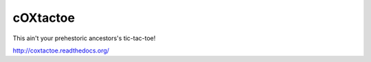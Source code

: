 cOXtactoe
=========
This ain't your prehestoric ancestors's tic-tac-toe!

http://coxtactoe.readthedocs.org/
